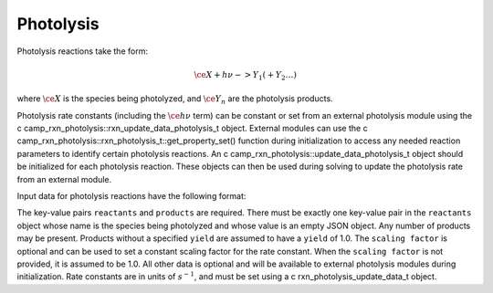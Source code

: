 Photolysis
==========

Photolysis reactions take the form:

.. math::

   \ce{X + h $\nu$ -> Y_1 ( + Y_2 \dots )}

where :math:`\ce{X}` is the species being photolyzed, and :math:`\ce{Y_n}` are the photolysis products.

Photolysis rate constants (including the :math:`\ce{h $\nu$}` term) can be constant or set from an external photolysis module using the \c camp_rxn_photolysis::rxn_update_data_photolysis_t object. External modules can use the \c camp_rxn_photolysis::rxn_photolysis_t::get_property_set() function during initialization to access any needed reaction parameters to identify certain photolysis reactions. An \c camp_rxn_photolysis::update_data_photolysis_t object should be initialized for each photolysis reaction. These objects can then be used during solving to update the photolysis rate from an external module.

Input data for photolysis reactions have the following format:

.. tabs::

    .. tab:: YAML

        .. code-block:: yaml

            type: PHOTOLYSIS
            reactants:
                spec1: {}
            products:
                spec2: {}
                spec3:
                    yield: 0.65
                ...
            scaling factor: 1.2
            ...

    .. tab:: JSON

        .. code-block:: json

            {
                "type": "PHOTOLYSIS",
                "reactants": {
                    "spec1": {}
                },
                "products": {
                    "spec2": {},
                    "spec3": {
                        "yield": 0.65
                    },
                },
                "scaling factor": 1.2,
            }

The key-value pairs ``reactants`` and ``products`` are required. There must be exactly one key-value pair in the ``reactants`` object whose name is the species being photolyzed and whose value is an empty JSON object. Any number of products may be present. Products without a specified ``yield`` are assumed to have a ``yield`` of 1.0. The ``scaling factor`` is optional and can be used to set a constant scaling factor for the rate constant. When the ``scaling factor`` is not provided, it is assumed to be 1.0. All other data is optional and will be available to external photolysis modules during initialization. Rate constants are in units of :math:`s^{-1}`, and must be set using a \c rxn_photolysis_update_data_t object.
